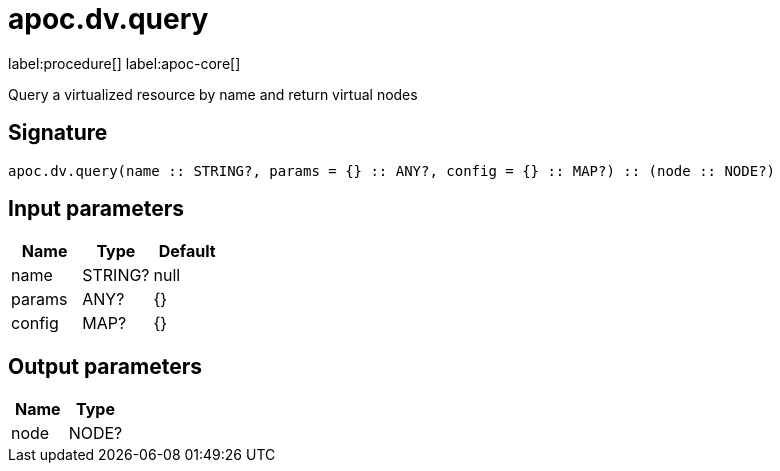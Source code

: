 ////
This file is generated by DocsTest, so don't change it!
////

= apoc.dv.query
:page-custom-canonical: https://neo4j.com/labs/apoc/5/overview/apoc.dv/apoc.dv.query/
:description: This section contains reference documentation for the apoc.dv.query procedure.

label:procedure[] label:apoc-core[]

[.emphasis]
Query a virtualized resource by name and return virtual nodes

== Signature

[source]
----
apoc.dv.query(name :: STRING?, params = {} :: ANY?, config = {} :: MAP?) :: (node :: NODE?)
----

== Input parameters
[.procedures, opts=header]
|===
| Name | Type | Default 
|name|STRING?|null
|params|ANY?|{}
|config|MAP?|{}
|===

== Output parameters
[.procedures, opts=header]
|===
| Name | Type 
|node|NODE?
|===

